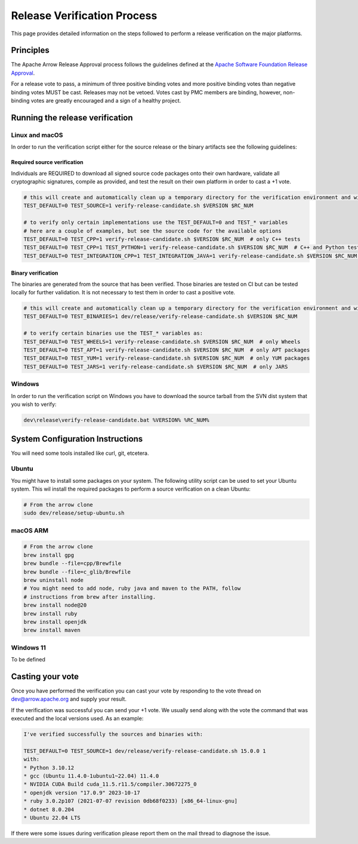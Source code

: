 .. Licensed to the Apache Software Foundation (ASF) under one
.. or more contributor license agreements.  See the NOTICE file
.. distributed with this work for additional information
.. regarding copyright ownership.  The ASF licenses this file
.. to you under the Apache License, Version 2.0 (the
.. "License"); you may not use this file except in compliance
.. with the License.  You may obtain a copy of the License at

..   http://www.apache.org/licenses/LICENSE-2.0

.. Unless required by applicable law or agreed to in writing,
.. software distributed under the License is distributed on an
.. "AS IS" BASIS, WITHOUT WARRANTIES OR CONDITIONS OF ANY
.. KIND, either express or implied.  See the License for the
.. specific language governing permissions and limitations
.. under the License.

.. _release_verification:

============================
Release Verification Process
============================

This page provides detailed information on the steps followed to perform
a release verification on the major platforms.

Principles
==========

The Apache Arrow Release Approval process follows the guidelines defined at the
`Apache Software Foundation Release Approval <https://www.apache.org/legal/release-policy.html#release-approval>`_.

For a release vote to pass, a minimum of three positive binding votes and more
positive binding votes than negative binding votes MUST be cast.
Releases may not be vetoed. Votes cast by PMC members are binding, however,
non-binding votes are greatly encouraged and a sign of a healthy project.

Running the release verification
================================

Linux and macOS
---------------

In order to run the verification script either for the source release or the
binary artifacts see the following guidelines:

Required source verification
^^^^^^^^^^^^^^^^^^^^^^^^^^^^

Individuals are REQUIRED to download all signed source code packages onto their
own hardware, validate all cryptographic signatures, compile as provided,
and test the result on their own platform in order to cast a +1 vote.

.. code-block::

   # this will create and automatically clean up a temporary directory for the verification environment and will run the source verification
   TEST_DEFAULT=0 TEST_SOURCE=1 verify-release-candidate.sh $VERSION $RC_NUM
   
   # to verify only certain implementations use the TEST_DEFAULT=0 and TEST_* variables
   # here are a couple of examples, but see the source code for the available options
   TEST_DEFAULT=0 TEST_CPP=1 verify-release-candidate.sh $VERSION $RC_NUM  # only C++ tests
   TEST_DEFAULT=0 TEST_CPP=1 TEST_PYTHON=1 verify-release-candidate.sh $VERSION $RC_NUM  # C++ and Python tests
   TEST_DEFAULT=0 TEST_INTEGRATION_CPP=1 TEST_INTEGRATION_JAVA=1 verify-release-candidate.sh $VERSION $RC_NUM  # C++ and Java integration tests

Binary verification
^^^^^^^^^^^^^^^^^^^

The binaries are generated from the source that has been verified. Those binaries are
tested on CI but can be tested locally for further validation. It is not necessary to
test them in order to cast a positive vote.

.. code-block::

   # this will create and automatically clean up a temporary directory for the verification environment and will run the binary verification
   TEST_DEFAULT=0 TEST_BINARIES=1 dev/release/verify-release-candidate.sh $VERSION $RC_NUM

   # to verify certain binaries use the TEST_* variables as:
   TEST_DEFAULT=0 TEST_WHEELS=1 verify-release-candidate.sh $VERSION $RC_NUM  # only Wheels
   TEST_DEFAULT=0 TEST_APT=1 verify-release-candidate.sh $VERSION $RC_NUM  # only APT packages
   TEST_DEFAULT=0 TEST_YUM=1 verify-release-candidate.sh $VERSION $RC_NUM  # only YUM packages
   TEST_DEFAULT=0 TEST_JARS=1 verify-release-candidate.sh $VERSION $RC_NUM  # only JARS

Windows
-------

In order to run the verification script on Windows you have to download
the source tarball from the SVN dist system that you wish to verify:

.. code-block::

   dev\release\verify-release-candidate.bat %VERSION% %RC_NUM%

System Configuration Instructions
=================================

You will need some tools installed like curl, git, etcetera.

Ubuntu
------

You might have to install some packages on your system. The following
utility script can be used to set your Ubuntu system. This wil install
the required packages to perform a source verification on a clean
Ubuntu:

.. code-block::

   # From the arrow clone
   sudo dev/release/setup-ubuntu.sh

macOS ARM
---------

.. code-block::

   # From the arrow clone
   brew install gpg
   brew bundle --file=cpp/Brewfile
   brew bundle --file=c_glib/Brewfile
   brew uninstall node
   # You might need to add node, ruby java and maven to the PATH, follow
   # instructions from brew after installing.
   brew install node@20
   brew install ruby
   brew install openjdk
   brew install maven

Windows 11
----------

To be defined

Casting your vote
=================

Once you have performed the verification you can cast your vote by responding
to the vote thread on dev@arrow.apache.org and supply your result.

If the verification was successful you can send your +1 vote. We usually send
along with the vote the command that was executed and the local versions used.
As an example:

.. code-block::
   +1

   I've verified successfully the sources and binaries with:

   TEST_DEFAULT=0 TEST_SOURCE=1 dev/release/verify-release-candidate.sh 15.0.0 1
   with:
   * Python 3.10.12
   * gcc (Ubuntu 11.4.0-1ubuntu1~22.04) 11.4.0
   * NVIDIA CUDA Build cuda_11.5.r11.5/compiler.30672275_0
   * openjdk version "17.0.9" 2023-10-17
   * ruby 3.0.2p107 (2021-07-07 revision 0db68f0233) [x86_64-linux-gnu]
   * dotnet 8.0.204
   * Ubuntu 22.04 LTS

If there were some issues during verification please report them on the
mail thread to diagnose the issue.
